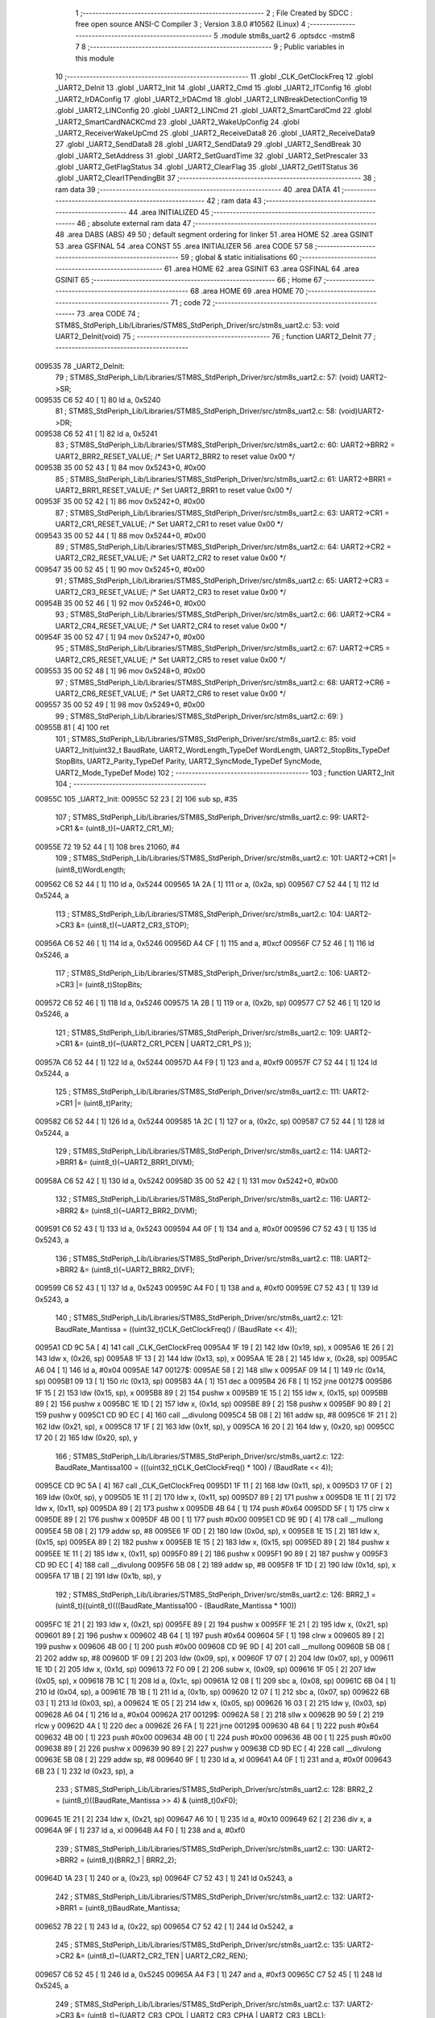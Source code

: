                                       1 ;--------------------------------------------------------
                                      2 ; File Created by SDCC : free open source ANSI-C Compiler
                                      3 ; Version 3.8.0 #10562 (Linux)
                                      4 ;--------------------------------------------------------
                                      5 	.module stm8s_uart2
                                      6 	.optsdcc -mstm8
                                      7 	
                                      8 ;--------------------------------------------------------
                                      9 ; Public variables in this module
                                     10 ;--------------------------------------------------------
                                     11 	.globl _CLK_GetClockFreq
                                     12 	.globl _UART2_DeInit
                                     13 	.globl _UART2_Init
                                     14 	.globl _UART2_Cmd
                                     15 	.globl _UART2_ITConfig
                                     16 	.globl _UART2_IrDAConfig
                                     17 	.globl _UART2_IrDACmd
                                     18 	.globl _UART2_LINBreakDetectionConfig
                                     19 	.globl _UART2_LINConfig
                                     20 	.globl _UART2_LINCmd
                                     21 	.globl _UART2_SmartCardCmd
                                     22 	.globl _UART2_SmartCardNACKCmd
                                     23 	.globl _UART2_WakeUpConfig
                                     24 	.globl _UART2_ReceiverWakeUpCmd
                                     25 	.globl _UART2_ReceiveData8
                                     26 	.globl _UART2_ReceiveData9
                                     27 	.globl _UART2_SendData8
                                     28 	.globl _UART2_SendData9
                                     29 	.globl _UART2_SendBreak
                                     30 	.globl _UART2_SetAddress
                                     31 	.globl _UART2_SetGuardTime
                                     32 	.globl _UART2_SetPrescaler
                                     33 	.globl _UART2_GetFlagStatus
                                     34 	.globl _UART2_ClearFlag
                                     35 	.globl _UART2_GetITStatus
                                     36 	.globl _UART2_ClearITPendingBit
                                     37 ;--------------------------------------------------------
                                     38 ; ram data
                                     39 ;--------------------------------------------------------
                                     40 	.area DATA
                                     41 ;--------------------------------------------------------
                                     42 ; ram data
                                     43 ;--------------------------------------------------------
                                     44 	.area INITIALIZED
                                     45 ;--------------------------------------------------------
                                     46 ; absolute external ram data
                                     47 ;--------------------------------------------------------
                                     48 	.area DABS (ABS)
                                     49 
                                     50 ; default segment ordering for linker
                                     51 	.area HOME
                                     52 	.area GSINIT
                                     53 	.area GSFINAL
                                     54 	.area CONST
                                     55 	.area INITIALIZER
                                     56 	.area CODE
                                     57 
                                     58 ;--------------------------------------------------------
                                     59 ; global & static initialisations
                                     60 ;--------------------------------------------------------
                                     61 	.area HOME
                                     62 	.area GSINIT
                                     63 	.area GSFINAL
                                     64 	.area GSINIT
                                     65 ;--------------------------------------------------------
                                     66 ; Home
                                     67 ;--------------------------------------------------------
                                     68 	.area HOME
                                     69 	.area HOME
                                     70 ;--------------------------------------------------------
                                     71 ; code
                                     72 ;--------------------------------------------------------
                                     73 	.area CODE
                                     74 ;	STM8S_StdPeriph_Lib/Libraries/STM8S_StdPeriph_Driver/src/stm8s_uart2.c: 53: void UART2_DeInit(void)
                                     75 ;	-----------------------------------------
                                     76 ;	 function UART2_DeInit
                                     77 ;	-----------------------------------------
      009535                         78 _UART2_DeInit:
                                     79 ;	STM8S_StdPeriph_Lib/Libraries/STM8S_StdPeriph_Driver/src/stm8s_uart2.c: 57: (void) UART2->SR;
      009535 C6 52 40         [ 1]   80 	ld	a, 0x5240
                                     81 ;	STM8S_StdPeriph_Lib/Libraries/STM8S_StdPeriph_Driver/src/stm8s_uart2.c: 58: (void)UART2->DR;
      009538 C6 52 41         [ 1]   82 	ld	a, 0x5241
                                     83 ;	STM8S_StdPeriph_Lib/Libraries/STM8S_StdPeriph_Driver/src/stm8s_uart2.c: 60: UART2->BRR2 = UART2_BRR2_RESET_VALUE;  /*  Set UART2_BRR2 to reset value 0x00 */
      00953B 35 00 52 43      [ 1]   84 	mov	0x5243+0, #0x00
                                     85 ;	STM8S_StdPeriph_Lib/Libraries/STM8S_StdPeriph_Driver/src/stm8s_uart2.c: 61: UART2->BRR1 = UART2_BRR1_RESET_VALUE;  /*  Set UART2_BRR1 to reset value 0x00 */
      00953F 35 00 52 42      [ 1]   86 	mov	0x5242+0, #0x00
                                     87 ;	STM8S_StdPeriph_Lib/Libraries/STM8S_StdPeriph_Driver/src/stm8s_uart2.c: 63: UART2->CR1 = UART2_CR1_RESET_VALUE; /*  Set UART2_CR1 to reset value 0x00  */
      009543 35 00 52 44      [ 1]   88 	mov	0x5244+0, #0x00
                                     89 ;	STM8S_StdPeriph_Lib/Libraries/STM8S_StdPeriph_Driver/src/stm8s_uart2.c: 64: UART2->CR2 = UART2_CR2_RESET_VALUE; /*  Set UART2_CR2 to reset value 0x00  */
      009547 35 00 52 45      [ 1]   90 	mov	0x5245+0, #0x00
                                     91 ;	STM8S_StdPeriph_Lib/Libraries/STM8S_StdPeriph_Driver/src/stm8s_uart2.c: 65: UART2->CR3 = UART2_CR3_RESET_VALUE; /*  Set UART2_CR3 to reset value 0x00  */
      00954B 35 00 52 46      [ 1]   92 	mov	0x5246+0, #0x00
                                     93 ;	STM8S_StdPeriph_Lib/Libraries/STM8S_StdPeriph_Driver/src/stm8s_uart2.c: 66: UART2->CR4 = UART2_CR4_RESET_VALUE; /*  Set UART2_CR4 to reset value 0x00  */
      00954F 35 00 52 47      [ 1]   94 	mov	0x5247+0, #0x00
                                     95 ;	STM8S_StdPeriph_Lib/Libraries/STM8S_StdPeriph_Driver/src/stm8s_uart2.c: 67: UART2->CR5 = UART2_CR5_RESET_VALUE; /*  Set UART2_CR5 to reset value 0x00  */
      009553 35 00 52 48      [ 1]   96 	mov	0x5248+0, #0x00
                                     97 ;	STM8S_StdPeriph_Lib/Libraries/STM8S_StdPeriph_Driver/src/stm8s_uart2.c: 68: UART2->CR6 = UART2_CR6_RESET_VALUE; /*  Set UART2_CR6 to reset value 0x00  */
      009557 35 00 52 49      [ 1]   98 	mov	0x5249+0, #0x00
                                     99 ;	STM8S_StdPeriph_Lib/Libraries/STM8S_StdPeriph_Driver/src/stm8s_uart2.c: 69: }
      00955B 81               [ 4]  100 	ret
                                    101 ;	STM8S_StdPeriph_Lib/Libraries/STM8S_StdPeriph_Driver/src/stm8s_uart2.c: 85: void UART2_Init(uint32_t BaudRate, UART2_WordLength_TypeDef WordLength, UART2_StopBits_TypeDef StopBits, UART2_Parity_TypeDef Parity, UART2_SyncMode_TypeDef SyncMode, UART2_Mode_TypeDef Mode)
                                    102 ;	-----------------------------------------
                                    103 ;	 function UART2_Init
                                    104 ;	-----------------------------------------
      00955C                        105 _UART2_Init:
      00955C 52 23            [ 2]  106 	sub	sp, #35
                                    107 ;	STM8S_StdPeriph_Lib/Libraries/STM8S_StdPeriph_Driver/src/stm8s_uart2.c: 99: UART2->CR1 &= (uint8_t)(~UART2_CR1_M);
      00955E 72 19 52 44      [ 1]  108 	bres	21060, #4
                                    109 ;	STM8S_StdPeriph_Lib/Libraries/STM8S_StdPeriph_Driver/src/stm8s_uart2.c: 101: UART2->CR1 |= (uint8_t)WordLength; 
      009562 C6 52 44         [ 1]  110 	ld	a, 0x5244
      009565 1A 2A            [ 1]  111 	or	a, (0x2a, sp)
      009567 C7 52 44         [ 1]  112 	ld	0x5244, a
                                    113 ;	STM8S_StdPeriph_Lib/Libraries/STM8S_StdPeriph_Driver/src/stm8s_uart2.c: 104: UART2->CR3 &= (uint8_t)(~UART2_CR3_STOP);
      00956A C6 52 46         [ 1]  114 	ld	a, 0x5246
      00956D A4 CF            [ 1]  115 	and	a, #0xcf
      00956F C7 52 46         [ 1]  116 	ld	0x5246, a
                                    117 ;	STM8S_StdPeriph_Lib/Libraries/STM8S_StdPeriph_Driver/src/stm8s_uart2.c: 106: UART2->CR3 |= (uint8_t)StopBits; 
      009572 C6 52 46         [ 1]  118 	ld	a, 0x5246
      009575 1A 2B            [ 1]  119 	or	a, (0x2b, sp)
      009577 C7 52 46         [ 1]  120 	ld	0x5246, a
                                    121 ;	STM8S_StdPeriph_Lib/Libraries/STM8S_StdPeriph_Driver/src/stm8s_uart2.c: 109: UART2->CR1 &= (uint8_t)(~(UART2_CR1_PCEN | UART2_CR1_PS  ));
      00957A C6 52 44         [ 1]  122 	ld	a, 0x5244
      00957D A4 F9            [ 1]  123 	and	a, #0xf9
      00957F C7 52 44         [ 1]  124 	ld	0x5244, a
                                    125 ;	STM8S_StdPeriph_Lib/Libraries/STM8S_StdPeriph_Driver/src/stm8s_uart2.c: 111: UART2->CR1 |= (uint8_t)Parity;
      009582 C6 52 44         [ 1]  126 	ld	a, 0x5244
      009585 1A 2C            [ 1]  127 	or	a, (0x2c, sp)
      009587 C7 52 44         [ 1]  128 	ld	0x5244, a
                                    129 ;	STM8S_StdPeriph_Lib/Libraries/STM8S_StdPeriph_Driver/src/stm8s_uart2.c: 114: UART2->BRR1 &= (uint8_t)(~UART2_BRR1_DIVM);
      00958A C6 52 42         [ 1]  130 	ld	a, 0x5242
      00958D 35 00 52 42      [ 1]  131 	mov	0x5242+0, #0x00
                                    132 ;	STM8S_StdPeriph_Lib/Libraries/STM8S_StdPeriph_Driver/src/stm8s_uart2.c: 116: UART2->BRR2 &= (uint8_t)(~UART2_BRR2_DIVM);
      009591 C6 52 43         [ 1]  133 	ld	a, 0x5243
      009594 A4 0F            [ 1]  134 	and	a, #0x0f
      009596 C7 52 43         [ 1]  135 	ld	0x5243, a
                                    136 ;	STM8S_StdPeriph_Lib/Libraries/STM8S_StdPeriph_Driver/src/stm8s_uart2.c: 118: UART2->BRR2 &= (uint8_t)(~UART2_BRR2_DIVF);
      009599 C6 52 43         [ 1]  137 	ld	a, 0x5243
      00959C A4 F0            [ 1]  138 	and	a, #0xf0
      00959E C7 52 43         [ 1]  139 	ld	0x5243, a
                                    140 ;	STM8S_StdPeriph_Lib/Libraries/STM8S_StdPeriph_Driver/src/stm8s_uart2.c: 121: BaudRate_Mantissa    = ((uint32_t)CLK_GetClockFreq() / (BaudRate << 4));
      0095A1 CD 9C 5A         [ 4]  141 	call	_CLK_GetClockFreq
      0095A4 1F 19            [ 2]  142 	ldw	(0x19, sp), x
      0095A6 1E 26            [ 2]  143 	ldw	x, (0x26, sp)
      0095A8 1F 13            [ 2]  144 	ldw	(0x13, sp), x
      0095AA 1E 28            [ 2]  145 	ldw	x, (0x28, sp)
      0095AC A6 04            [ 1]  146 	ld	a, #0x04
      0095AE                        147 00127$:
      0095AE 58               [ 2]  148 	sllw	x
      0095AF 09 14            [ 1]  149 	rlc	(0x14, sp)
      0095B1 09 13            [ 1]  150 	rlc	(0x13, sp)
      0095B3 4A               [ 1]  151 	dec	a
      0095B4 26 F8            [ 1]  152 	jrne	00127$
      0095B6 1F 15            [ 2]  153 	ldw	(0x15, sp), x
      0095B8 89               [ 2]  154 	pushw	x
      0095B9 1E 15            [ 2]  155 	ldw	x, (0x15, sp)
      0095BB 89               [ 2]  156 	pushw	x
      0095BC 1E 1D            [ 2]  157 	ldw	x, (0x1d, sp)
      0095BE 89               [ 2]  158 	pushw	x
      0095BF 90 89            [ 2]  159 	pushw	y
      0095C1 CD 9D EC         [ 4]  160 	call	__divulong
      0095C4 5B 08            [ 2]  161 	addw	sp, #8
      0095C6 1F 21            [ 2]  162 	ldw	(0x21, sp), x
      0095C8 17 1F            [ 2]  163 	ldw	(0x1f, sp), y
      0095CA 16 20            [ 2]  164 	ldw	y, (0x20, sp)
      0095CC 17 20            [ 2]  165 	ldw	(0x20, sp), y
                                    166 ;	STM8S_StdPeriph_Lib/Libraries/STM8S_StdPeriph_Driver/src/stm8s_uart2.c: 122: BaudRate_Mantissa100 = (((uint32_t)CLK_GetClockFreq() * 100) / (BaudRate << 4));
      0095CE CD 9C 5A         [ 4]  167 	call	_CLK_GetClockFreq
      0095D1 1F 11            [ 2]  168 	ldw	(0x11, sp), x
      0095D3 17 0F            [ 2]  169 	ldw	(0x0f, sp), y
      0095D5 1E 11            [ 2]  170 	ldw	x, (0x11, sp)
      0095D7 89               [ 2]  171 	pushw	x
      0095D8 1E 11            [ 2]  172 	ldw	x, (0x11, sp)
      0095DA 89               [ 2]  173 	pushw	x
      0095DB 4B 64            [ 1]  174 	push	#0x64
      0095DD 5F               [ 1]  175 	clrw	x
      0095DE 89               [ 2]  176 	pushw	x
      0095DF 4B 00            [ 1]  177 	push	#0x00
      0095E1 CD 9E 9D         [ 4]  178 	call	__mullong
      0095E4 5B 08            [ 2]  179 	addw	sp, #8
      0095E6 1F 0D            [ 2]  180 	ldw	(0x0d, sp), x
      0095E8 1E 15            [ 2]  181 	ldw	x, (0x15, sp)
      0095EA 89               [ 2]  182 	pushw	x
      0095EB 1E 15            [ 2]  183 	ldw	x, (0x15, sp)
      0095ED 89               [ 2]  184 	pushw	x
      0095EE 1E 11            [ 2]  185 	ldw	x, (0x11, sp)
      0095F0 89               [ 2]  186 	pushw	x
      0095F1 90 89            [ 2]  187 	pushw	y
      0095F3 CD 9D EC         [ 4]  188 	call	__divulong
      0095F6 5B 08            [ 2]  189 	addw	sp, #8
      0095F8 1F 1D            [ 2]  190 	ldw	(0x1d, sp), x
      0095FA 17 1B            [ 2]  191 	ldw	(0x1b, sp), y
                                    192 ;	STM8S_StdPeriph_Lib/Libraries/STM8S_StdPeriph_Driver/src/stm8s_uart2.c: 126: BRR2_1 = (uint8_t)((uint8_t)(((BaudRate_Mantissa100 - (BaudRate_Mantissa * 100))
      0095FC 1E 21            [ 2]  193 	ldw	x, (0x21, sp)
      0095FE 89               [ 2]  194 	pushw	x
      0095FF 1E 21            [ 2]  195 	ldw	x, (0x21, sp)
      009601 89               [ 2]  196 	pushw	x
      009602 4B 64            [ 1]  197 	push	#0x64
      009604 5F               [ 1]  198 	clrw	x
      009605 89               [ 2]  199 	pushw	x
      009606 4B 00            [ 1]  200 	push	#0x00
      009608 CD 9E 9D         [ 4]  201 	call	__mullong
      00960B 5B 08            [ 2]  202 	addw	sp, #8
      00960D 1F 09            [ 2]  203 	ldw	(0x09, sp), x
      00960F 17 07            [ 2]  204 	ldw	(0x07, sp), y
      009611 1E 1D            [ 2]  205 	ldw	x, (0x1d, sp)
      009613 72 F0 09         [ 2]  206 	subw	x, (0x09, sp)
      009616 1F 05            [ 2]  207 	ldw	(0x05, sp), x
      009618 7B 1C            [ 1]  208 	ld	a, (0x1c, sp)
      00961A 12 08            [ 1]  209 	sbc	a, (0x08, sp)
      00961C 6B 04            [ 1]  210 	ld	(0x04, sp), a
      00961E 7B 1B            [ 1]  211 	ld	a, (0x1b, sp)
      009620 12 07            [ 1]  212 	sbc	a, (0x07, sp)
      009622 6B 03            [ 1]  213 	ld	(0x03, sp), a
      009624 1E 05            [ 2]  214 	ldw	x, (0x05, sp)
      009626 16 03            [ 2]  215 	ldw	y, (0x03, sp)
      009628 A6 04            [ 1]  216 	ld	a, #0x04
      00962A                        217 00129$:
      00962A 58               [ 2]  218 	sllw	x
      00962B 90 59            [ 2]  219 	rlcw	y
      00962D 4A               [ 1]  220 	dec	a
      00962E 26 FA            [ 1]  221 	jrne	00129$
      009630 4B 64            [ 1]  222 	push	#0x64
      009632 4B 00            [ 1]  223 	push	#0x00
      009634 4B 00            [ 1]  224 	push	#0x00
      009636 4B 00            [ 1]  225 	push	#0x00
      009638 89               [ 2]  226 	pushw	x
      009639 90 89            [ 2]  227 	pushw	y
      00963B CD 9D EC         [ 4]  228 	call	__divulong
      00963E 5B 08            [ 2]  229 	addw	sp, #8
      009640 9F               [ 1]  230 	ld	a, xl
      009641 A4 0F            [ 1]  231 	and	a, #0x0f
      009643 6B 23            [ 1]  232 	ld	(0x23, sp), a
                                    233 ;	STM8S_StdPeriph_Lib/Libraries/STM8S_StdPeriph_Driver/src/stm8s_uart2.c: 128: BRR2_2 = (uint8_t)((BaudRate_Mantissa >> 4) & (uint8_t)0xF0);
      009645 1E 21            [ 2]  234 	ldw	x, (0x21, sp)
      009647 A6 10            [ 1]  235 	ld	a, #0x10
      009649 62               [ 2]  236 	div	x, a
      00964A 9F               [ 1]  237 	ld	a, xl
      00964B A4 F0            [ 1]  238 	and	a, #0xf0
                                    239 ;	STM8S_StdPeriph_Lib/Libraries/STM8S_StdPeriph_Driver/src/stm8s_uart2.c: 130: UART2->BRR2 = (uint8_t)(BRR2_1 | BRR2_2);
      00964D 1A 23            [ 1]  240 	or	a, (0x23, sp)
      00964F C7 52 43         [ 1]  241 	ld	0x5243, a
                                    242 ;	STM8S_StdPeriph_Lib/Libraries/STM8S_StdPeriph_Driver/src/stm8s_uart2.c: 132: UART2->BRR1 = (uint8_t)BaudRate_Mantissa;           
      009652 7B 22            [ 1]  243 	ld	a, (0x22, sp)
      009654 C7 52 42         [ 1]  244 	ld	0x5242, a
                                    245 ;	STM8S_StdPeriph_Lib/Libraries/STM8S_StdPeriph_Driver/src/stm8s_uart2.c: 135: UART2->CR2 &= (uint8_t)~(UART2_CR2_TEN | UART2_CR2_REN);
      009657 C6 52 45         [ 1]  246 	ld	a, 0x5245
      00965A A4 F3            [ 1]  247 	and	a, #0xf3
      00965C C7 52 45         [ 1]  248 	ld	0x5245, a
                                    249 ;	STM8S_StdPeriph_Lib/Libraries/STM8S_StdPeriph_Driver/src/stm8s_uart2.c: 137: UART2->CR3 &= (uint8_t)~(UART2_CR3_CPOL | UART2_CR3_CPHA | UART2_CR3_LBCL);
      00965F C6 52 46         [ 1]  250 	ld	a, 0x5246
      009662 A4 F8            [ 1]  251 	and	a, #0xf8
      009664 C7 52 46         [ 1]  252 	ld	0x5246, a
                                    253 ;	STM8S_StdPeriph_Lib/Libraries/STM8S_StdPeriph_Driver/src/stm8s_uart2.c: 139: UART2->CR3 |= (uint8_t)((uint8_t)SyncMode & (uint8_t)(UART2_CR3_CPOL | \
      009667 C6 52 46         [ 1]  254 	ld	a, 0x5246
      00966A 6B 02            [ 1]  255 	ld	(0x02, sp), a
      00966C 7B 2D            [ 1]  256 	ld	a, (0x2d, sp)
      00966E A4 07            [ 1]  257 	and	a, #0x07
      009670 1A 02            [ 1]  258 	or	a, (0x02, sp)
      009672 C7 52 46         [ 1]  259 	ld	0x5246, a
                                    260 ;	STM8S_StdPeriph_Lib/Libraries/STM8S_StdPeriph_Driver/src/stm8s_uart2.c: 135: UART2->CR2 &= (uint8_t)~(UART2_CR2_TEN | UART2_CR2_REN);
      009675 C6 52 45         [ 1]  261 	ld	a, 0x5245
                                    262 ;	STM8S_StdPeriph_Lib/Libraries/STM8S_StdPeriph_Driver/src/stm8s_uart2.c: 142: if ((uint8_t)(Mode & UART2_MODE_TX_ENABLE))
      009678 88               [ 1]  263 	push	a
      009679 7B 2F            [ 1]  264 	ld	a, (0x2f, sp)
      00967B A5 04            [ 1]  265 	bcp	a, #0x04
      00967D 84               [ 1]  266 	pop	a
      00967E 27 07            [ 1]  267 	jreq	00102$
                                    268 ;	STM8S_StdPeriph_Lib/Libraries/STM8S_StdPeriph_Driver/src/stm8s_uart2.c: 145: UART2->CR2 |= (uint8_t)UART2_CR2_TEN;
      009680 AA 08            [ 1]  269 	or	a, #0x08
      009682 C7 52 45         [ 1]  270 	ld	0x5245, a
      009685 20 05            [ 2]  271 	jra	00103$
      009687                        272 00102$:
                                    273 ;	STM8S_StdPeriph_Lib/Libraries/STM8S_StdPeriph_Driver/src/stm8s_uart2.c: 150: UART2->CR2 &= (uint8_t)(~UART2_CR2_TEN);
      009687 A4 F7            [ 1]  274 	and	a, #0xf7
      009689 C7 52 45         [ 1]  275 	ld	0x5245, a
      00968C                        276 00103$:
                                    277 ;	STM8S_StdPeriph_Lib/Libraries/STM8S_StdPeriph_Driver/src/stm8s_uart2.c: 135: UART2->CR2 &= (uint8_t)~(UART2_CR2_TEN | UART2_CR2_REN);
      00968C C6 52 45         [ 1]  278 	ld	a, 0x5245
                                    279 ;	STM8S_StdPeriph_Lib/Libraries/STM8S_StdPeriph_Driver/src/stm8s_uart2.c: 152: if ((uint8_t)(Mode & UART2_MODE_RX_ENABLE))
      00968F 88               [ 1]  280 	push	a
      009690 7B 2F            [ 1]  281 	ld	a, (0x2f, sp)
      009692 A5 08            [ 1]  282 	bcp	a, #0x08
      009694 84               [ 1]  283 	pop	a
      009695 27 07            [ 1]  284 	jreq	00105$
                                    285 ;	STM8S_StdPeriph_Lib/Libraries/STM8S_StdPeriph_Driver/src/stm8s_uart2.c: 155: UART2->CR2 |= (uint8_t)UART2_CR2_REN;
      009697 AA 04            [ 1]  286 	or	a, #0x04
      009699 C7 52 45         [ 1]  287 	ld	0x5245, a
      00969C 20 05            [ 2]  288 	jra	00106$
      00969E                        289 00105$:
                                    290 ;	STM8S_StdPeriph_Lib/Libraries/STM8S_StdPeriph_Driver/src/stm8s_uart2.c: 160: UART2->CR2 &= (uint8_t)(~UART2_CR2_REN);
      00969E A4 FB            [ 1]  291 	and	a, #0xfb
      0096A0 C7 52 45         [ 1]  292 	ld	0x5245, a
      0096A3                        293 00106$:
                                    294 ;	STM8S_StdPeriph_Lib/Libraries/STM8S_StdPeriph_Driver/src/stm8s_uart2.c: 104: UART2->CR3 &= (uint8_t)(~UART2_CR3_STOP);
      0096A3 C6 52 46         [ 1]  295 	ld	a, 0x5246
                                    296 ;	STM8S_StdPeriph_Lib/Libraries/STM8S_StdPeriph_Driver/src/stm8s_uart2.c: 164: if ((uint8_t)(SyncMode & UART2_SYNCMODE_CLOCK_DISABLE))
      0096A6 0D 2D            [ 1]  297 	tnz	(0x2d, sp)
      0096A8 2A 07            [ 1]  298 	jrpl	00108$
                                    299 ;	STM8S_StdPeriph_Lib/Libraries/STM8S_StdPeriph_Driver/src/stm8s_uart2.c: 167: UART2->CR3 &= (uint8_t)(~UART2_CR3_CKEN); 
      0096AA A4 F7            [ 1]  300 	and	a, #0xf7
      0096AC C7 52 46         [ 1]  301 	ld	0x5246, a
      0096AF 20 0D            [ 2]  302 	jra	00110$
      0096B1                        303 00108$:
                                    304 ;	STM8S_StdPeriph_Lib/Libraries/STM8S_StdPeriph_Driver/src/stm8s_uart2.c: 171: UART2->CR3 |= (uint8_t)((uint8_t)SyncMode & UART2_CR3_CKEN);
      0096B1 88               [ 1]  305 	push	a
      0096B2 7B 2E            [ 1]  306 	ld	a, (0x2e, sp)
      0096B4 A4 08            [ 1]  307 	and	a, #0x08
      0096B6 6B 02            [ 1]  308 	ld	(0x02, sp), a
      0096B8 84               [ 1]  309 	pop	a
      0096B9 1A 01            [ 1]  310 	or	a, (0x01, sp)
      0096BB C7 52 46         [ 1]  311 	ld	0x5246, a
      0096BE                        312 00110$:
                                    313 ;	STM8S_StdPeriph_Lib/Libraries/STM8S_StdPeriph_Driver/src/stm8s_uart2.c: 173: }
      0096BE 5B 23            [ 2]  314 	addw	sp, #35
      0096C0 81               [ 4]  315 	ret
                                    316 ;	STM8S_StdPeriph_Lib/Libraries/STM8S_StdPeriph_Driver/src/stm8s_uart2.c: 181: void UART2_Cmd(FunctionalState NewState)
                                    317 ;	-----------------------------------------
                                    318 ;	 function UART2_Cmd
                                    319 ;	-----------------------------------------
      0096C1                        320 _UART2_Cmd:
                                    321 ;	STM8S_StdPeriph_Lib/Libraries/STM8S_StdPeriph_Driver/src/stm8s_uart2.c: 186: UART2->CR1 &= (uint8_t)(~UART2_CR1_UARTD);
      0096C1 C6 52 44         [ 1]  322 	ld	a, 0x5244
                                    323 ;	STM8S_StdPeriph_Lib/Libraries/STM8S_StdPeriph_Driver/src/stm8s_uart2.c: 183: if (NewState != DISABLE)
      0096C4 0D 03            [ 1]  324 	tnz	(0x03, sp)
      0096C6 27 06            [ 1]  325 	jreq	00102$
                                    326 ;	STM8S_StdPeriph_Lib/Libraries/STM8S_StdPeriph_Driver/src/stm8s_uart2.c: 186: UART2->CR1 &= (uint8_t)(~UART2_CR1_UARTD);
      0096C8 A4 DF            [ 1]  327 	and	a, #0xdf
      0096CA C7 52 44         [ 1]  328 	ld	0x5244, a
      0096CD 81               [ 4]  329 	ret
      0096CE                        330 00102$:
                                    331 ;	STM8S_StdPeriph_Lib/Libraries/STM8S_StdPeriph_Driver/src/stm8s_uart2.c: 191: UART2->CR1 |= UART2_CR1_UARTD; 
      0096CE AA 20            [ 1]  332 	or	a, #0x20
      0096D0 C7 52 44         [ 1]  333 	ld	0x5244, a
                                    334 ;	STM8S_StdPeriph_Lib/Libraries/STM8S_StdPeriph_Driver/src/stm8s_uart2.c: 193: }
      0096D3 81               [ 4]  335 	ret
                                    336 ;	STM8S_StdPeriph_Lib/Libraries/STM8S_StdPeriph_Driver/src/stm8s_uart2.c: 210: void UART2_ITConfig(UART2_IT_TypeDef UART2_IT, FunctionalState NewState)
                                    337 ;	-----------------------------------------
                                    338 ;	 function UART2_ITConfig
                                    339 ;	-----------------------------------------
      0096D4                        340 _UART2_ITConfig:
      0096D4 52 04            [ 2]  341 	sub	sp, #4
                                    342 ;	STM8S_StdPeriph_Lib/Libraries/STM8S_StdPeriph_Driver/src/stm8s_uart2.c: 219: uartreg = (uint8_t)((uint16_t)UART2_IT >> 0x08);
      0096D6 7B 07            [ 1]  343 	ld	a, (0x07, sp)
      0096D8 97               [ 1]  344 	ld	xl, a
                                    345 ;	STM8S_StdPeriph_Lib/Libraries/STM8S_StdPeriph_Driver/src/stm8s_uart2.c: 222: itpos = (uint8_t)((uint8_t)1 << (uint8_t)((uint8_t)UART2_IT & (uint8_t)0x0F));
      0096D9 7B 08            [ 1]  346 	ld	a, (0x08, sp)
      0096DB A4 0F            [ 1]  347 	and	a, #0x0f
      0096DD 88               [ 1]  348 	push	a
      0096DE A6 01            [ 1]  349 	ld	a, #0x01
      0096E0 6B 05            [ 1]  350 	ld	(0x05, sp), a
      0096E2 84               [ 1]  351 	pop	a
      0096E3 4D               [ 1]  352 	tnz	a
      0096E4 27 05            [ 1]  353 	jreq	00160$
      0096E6                        354 00159$:
      0096E6 08 04            [ 1]  355 	sll	(0x04, sp)
      0096E8 4A               [ 1]  356 	dec	a
      0096E9 26 FB            [ 1]  357 	jrne	00159$
      0096EB                        358 00160$:
                                    359 ;	STM8S_StdPeriph_Lib/Libraries/STM8S_StdPeriph_Driver/src/stm8s_uart2.c: 227: if (uartreg == 0x01)
      0096EB 9F               [ 1]  360 	ld	a, xl
      0096EC 4A               [ 1]  361 	dec	a
      0096ED 26 05            [ 1]  362 	jrne	00162$
      0096EF A6 01            [ 1]  363 	ld	a, #0x01
      0096F1 6B 03            [ 1]  364 	ld	(0x03, sp), a
      0096F3 C1                     365 	.byte 0xc1
      0096F4                        366 00162$:
      0096F4 0F 03            [ 1]  367 	clr	(0x03, sp)
      0096F6                        368 00163$:
                                    369 ;	STM8S_StdPeriph_Lib/Libraries/STM8S_StdPeriph_Driver/src/stm8s_uart2.c: 231: else if (uartreg == 0x02)
      0096F6 9F               [ 1]  370 	ld	a, xl
      0096F7 A0 02            [ 1]  371 	sub	a, #0x02
      0096F9 26 04            [ 1]  372 	jrne	00165$
      0096FB 4C               [ 1]  373 	inc	a
      0096FC 6B 02            [ 1]  374 	ld	(0x02, sp), a
      0096FE C1                     375 	.byte 0xc1
      0096FF                        376 00165$:
      0096FF 0F 02            [ 1]  377 	clr	(0x02, sp)
      009701                        378 00166$:
                                    379 ;	STM8S_StdPeriph_Lib/Libraries/STM8S_StdPeriph_Driver/src/stm8s_uart2.c: 235: else if (uartreg == 0x03)
      009701 9F               [ 1]  380 	ld	a, xl
      009702 A0 03            [ 1]  381 	sub	a, #0x03
      009704 26 02            [ 1]  382 	jrne	00168$
      009706 4C               [ 1]  383 	inc	a
      009707 21                     384 	.byte 0x21
      009708                        385 00168$:
      009708 4F               [ 1]  386 	clr	a
      009709                        387 00169$:
                                    388 ;	STM8S_StdPeriph_Lib/Libraries/STM8S_StdPeriph_Driver/src/stm8s_uart2.c: 224: if (NewState != DISABLE)
      009709 0D 09            [ 1]  389 	tnz	(0x09, sp)
      00970B 27 33            [ 1]  390 	jreq	00120$
                                    391 ;	STM8S_StdPeriph_Lib/Libraries/STM8S_StdPeriph_Driver/src/stm8s_uart2.c: 227: if (uartreg == 0x01)
      00970D 0D 03            [ 1]  392 	tnz	(0x03, sp)
      00970F 27 0A            [ 1]  393 	jreq	00108$
                                    394 ;	STM8S_StdPeriph_Lib/Libraries/STM8S_StdPeriph_Driver/src/stm8s_uart2.c: 229: UART2->CR1 |= itpos;
      009711 C6 52 44         [ 1]  395 	ld	a, 0x5244
      009714 1A 04            [ 1]  396 	or	a, (0x04, sp)
      009716 C7 52 44         [ 1]  397 	ld	0x5244, a
      009719 20 5D            [ 2]  398 	jra	00122$
      00971B                        399 00108$:
                                    400 ;	STM8S_StdPeriph_Lib/Libraries/STM8S_StdPeriph_Driver/src/stm8s_uart2.c: 231: else if (uartreg == 0x02)
      00971B 0D 02            [ 1]  401 	tnz	(0x02, sp)
      00971D 27 0A            [ 1]  402 	jreq	00105$
                                    403 ;	STM8S_StdPeriph_Lib/Libraries/STM8S_StdPeriph_Driver/src/stm8s_uart2.c: 233: UART2->CR2 |= itpos;
      00971F C6 52 45         [ 1]  404 	ld	a, 0x5245
      009722 1A 04            [ 1]  405 	or	a, (0x04, sp)
      009724 C7 52 45         [ 1]  406 	ld	0x5245, a
      009727 20 4F            [ 2]  407 	jra	00122$
      009729                        408 00105$:
                                    409 ;	STM8S_StdPeriph_Lib/Libraries/STM8S_StdPeriph_Driver/src/stm8s_uart2.c: 235: else if (uartreg == 0x03)
      009729 4D               [ 1]  410 	tnz	a
      00972A 27 0A            [ 1]  411 	jreq	00102$
                                    412 ;	STM8S_StdPeriph_Lib/Libraries/STM8S_StdPeriph_Driver/src/stm8s_uart2.c: 237: UART2->CR4 |= itpos;
      00972C C6 52 47         [ 1]  413 	ld	a, 0x5247
      00972F 1A 04            [ 1]  414 	or	a, (0x04, sp)
      009731 C7 52 47         [ 1]  415 	ld	0x5247, a
      009734 20 42            [ 2]  416 	jra	00122$
      009736                        417 00102$:
                                    418 ;	STM8S_StdPeriph_Lib/Libraries/STM8S_StdPeriph_Driver/src/stm8s_uart2.c: 241: UART2->CR6 |= itpos;
      009736 C6 52 49         [ 1]  419 	ld	a, 0x5249
      009739 1A 04            [ 1]  420 	or	a, (0x04, sp)
      00973B C7 52 49         [ 1]  421 	ld	0x5249, a
      00973E 20 38            [ 2]  422 	jra	00122$
      009740                        423 00120$:
                                    424 ;	STM8S_StdPeriph_Lib/Libraries/STM8S_StdPeriph_Driver/src/stm8s_uart2.c: 249: UART2->CR1 &= (uint8_t)(~itpos);
      009740 88               [ 1]  425 	push	a
      009741 7B 05            [ 1]  426 	ld	a, (0x05, sp)
      009743 43               [ 1]  427 	cpl	a
      009744 6B 02            [ 1]  428 	ld	(0x02, sp), a
      009746 84               [ 1]  429 	pop	a
                                    430 ;	STM8S_StdPeriph_Lib/Libraries/STM8S_StdPeriph_Driver/src/stm8s_uart2.c: 247: if (uartreg == 0x01)
      009747 0D 03            [ 1]  431 	tnz	(0x03, sp)
      009749 27 0A            [ 1]  432 	jreq	00117$
                                    433 ;	STM8S_StdPeriph_Lib/Libraries/STM8S_StdPeriph_Driver/src/stm8s_uart2.c: 249: UART2->CR1 &= (uint8_t)(~itpos);
      00974B C6 52 44         [ 1]  434 	ld	a, 0x5244
      00974E 14 01            [ 1]  435 	and	a, (0x01, sp)
      009750 C7 52 44         [ 1]  436 	ld	0x5244, a
      009753 20 23            [ 2]  437 	jra	00122$
      009755                        438 00117$:
                                    439 ;	STM8S_StdPeriph_Lib/Libraries/STM8S_StdPeriph_Driver/src/stm8s_uart2.c: 251: else if (uartreg == 0x02)
      009755 0D 02            [ 1]  440 	tnz	(0x02, sp)
      009757 27 0A            [ 1]  441 	jreq	00114$
                                    442 ;	STM8S_StdPeriph_Lib/Libraries/STM8S_StdPeriph_Driver/src/stm8s_uart2.c: 253: UART2->CR2 &= (uint8_t)(~itpos);
      009759 C6 52 45         [ 1]  443 	ld	a, 0x5245
      00975C 14 01            [ 1]  444 	and	a, (0x01, sp)
      00975E C7 52 45         [ 1]  445 	ld	0x5245, a
      009761 20 15            [ 2]  446 	jra	00122$
      009763                        447 00114$:
                                    448 ;	STM8S_StdPeriph_Lib/Libraries/STM8S_StdPeriph_Driver/src/stm8s_uart2.c: 255: else if (uartreg == 0x03)
      009763 4D               [ 1]  449 	tnz	a
      009764 27 0A            [ 1]  450 	jreq	00111$
                                    451 ;	STM8S_StdPeriph_Lib/Libraries/STM8S_StdPeriph_Driver/src/stm8s_uart2.c: 257: UART2->CR4 &= (uint8_t)(~itpos);
      009766 C6 52 47         [ 1]  452 	ld	a, 0x5247
      009769 14 01            [ 1]  453 	and	a, (0x01, sp)
      00976B C7 52 47         [ 1]  454 	ld	0x5247, a
      00976E 20 08            [ 2]  455 	jra	00122$
      009770                        456 00111$:
                                    457 ;	STM8S_StdPeriph_Lib/Libraries/STM8S_StdPeriph_Driver/src/stm8s_uart2.c: 261: UART2->CR6 &= (uint8_t)(~itpos);
      009770 C6 52 49         [ 1]  458 	ld	a, 0x5249
      009773 14 01            [ 1]  459 	and	a, (0x01, sp)
      009775 C7 52 49         [ 1]  460 	ld	0x5249, a
      009778                        461 00122$:
                                    462 ;	STM8S_StdPeriph_Lib/Libraries/STM8S_StdPeriph_Driver/src/stm8s_uart2.c: 264: }
      009778 5B 04            [ 2]  463 	addw	sp, #4
      00977A 81               [ 4]  464 	ret
                                    465 ;	STM8S_StdPeriph_Lib/Libraries/STM8S_StdPeriph_Driver/src/stm8s_uart2.c: 272: void UART2_IrDAConfig(UART2_IrDAMode_TypeDef UART2_IrDAMode)
                                    466 ;	-----------------------------------------
                                    467 ;	 function UART2_IrDAConfig
                                    468 ;	-----------------------------------------
      00977B                        469 _UART2_IrDAConfig:
                                    470 ;	STM8S_StdPeriph_Lib/Libraries/STM8S_StdPeriph_Driver/src/stm8s_uart2.c: 278: UART2->CR5 |= UART2_CR5_IRLP;
      00977B C6 52 48         [ 1]  471 	ld	a, 0x5248
                                    472 ;	STM8S_StdPeriph_Lib/Libraries/STM8S_StdPeriph_Driver/src/stm8s_uart2.c: 276: if (UART2_IrDAMode != UART2_IRDAMODE_NORMAL)
      00977E 0D 03            [ 1]  473 	tnz	(0x03, sp)
      009780 27 06            [ 1]  474 	jreq	00102$
                                    475 ;	STM8S_StdPeriph_Lib/Libraries/STM8S_StdPeriph_Driver/src/stm8s_uart2.c: 278: UART2->CR5 |= UART2_CR5_IRLP;
      009782 AA 04            [ 1]  476 	or	a, #0x04
      009784 C7 52 48         [ 1]  477 	ld	0x5248, a
      009787 81               [ 4]  478 	ret
      009788                        479 00102$:
                                    480 ;	STM8S_StdPeriph_Lib/Libraries/STM8S_StdPeriph_Driver/src/stm8s_uart2.c: 282: UART2->CR5 &= ((uint8_t)~UART2_CR5_IRLP);
      009788 A4 FB            [ 1]  481 	and	a, #0xfb
      00978A C7 52 48         [ 1]  482 	ld	0x5248, a
                                    483 ;	STM8S_StdPeriph_Lib/Libraries/STM8S_StdPeriph_Driver/src/stm8s_uart2.c: 284: }
      00978D 81               [ 4]  484 	ret
                                    485 ;	STM8S_StdPeriph_Lib/Libraries/STM8S_StdPeriph_Driver/src/stm8s_uart2.c: 292: void UART2_IrDACmd(FunctionalState NewState)
                                    486 ;	-----------------------------------------
                                    487 ;	 function UART2_IrDACmd
                                    488 ;	-----------------------------------------
      00978E                        489 _UART2_IrDACmd:
                                    490 ;	STM8S_StdPeriph_Lib/Libraries/STM8S_StdPeriph_Driver/src/stm8s_uart2.c: 300: UART2->CR5 |= UART2_CR5_IREN;
      00978E C6 52 48         [ 1]  491 	ld	a, 0x5248
                                    492 ;	STM8S_StdPeriph_Lib/Libraries/STM8S_StdPeriph_Driver/src/stm8s_uart2.c: 297: if (NewState != DISABLE)
      009791 0D 03            [ 1]  493 	tnz	(0x03, sp)
      009793 27 06            [ 1]  494 	jreq	00102$
                                    495 ;	STM8S_StdPeriph_Lib/Libraries/STM8S_StdPeriph_Driver/src/stm8s_uart2.c: 300: UART2->CR5 |= UART2_CR5_IREN;
      009795 AA 02            [ 1]  496 	or	a, #0x02
      009797 C7 52 48         [ 1]  497 	ld	0x5248, a
      00979A 81               [ 4]  498 	ret
      00979B                        499 00102$:
                                    500 ;	STM8S_StdPeriph_Lib/Libraries/STM8S_StdPeriph_Driver/src/stm8s_uart2.c: 305: UART2->CR5 &= ((uint8_t)~UART2_CR5_IREN);
      00979B A4 FD            [ 1]  501 	and	a, #0xfd
      00979D C7 52 48         [ 1]  502 	ld	0x5248, a
                                    503 ;	STM8S_StdPeriph_Lib/Libraries/STM8S_StdPeriph_Driver/src/stm8s_uart2.c: 307: }
      0097A0 81               [ 4]  504 	ret
                                    505 ;	STM8S_StdPeriph_Lib/Libraries/STM8S_StdPeriph_Driver/src/stm8s_uart2.c: 316: void UART2_LINBreakDetectionConfig(UART2_LINBreakDetectionLength_TypeDef UART2_LINBreakDetectionLength)
                                    506 ;	-----------------------------------------
                                    507 ;	 function UART2_LINBreakDetectionConfig
                                    508 ;	-----------------------------------------
      0097A1                        509 _UART2_LINBreakDetectionConfig:
                                    510 ;	STM8S_StdPeriph_Lib/Libraries/STM8S_StdPeriph_Driver/src/stm8s_uart2.c: 323: UART2->CR4 |= UART2_CR4_LBDL;
      0097A1 C6 52 47         [ 1]  511 	ld	a, 0x5247
                                    512 ;	STM8S_StdPeriph_Lib/Libraries/STM8S_StdPeriph_Driver/src/stm8s_uart2.c: 321: if (UART2_LINBreakDetectionLength != UART2_LINBREAKDETECTIONLENGTH_10BITS)
      0097A4 0D 03            [ 1]  513 	tnz	(0x03, sp)
      0097A6 27 06            [ 1]  514 	jreq	00102$
                                    515 ;	STM8S_StdPeriph_Lib/Libraries/STM8S_StdPeriph_Driver/src/stm8s_uart2.c: 323: UART2->CR4 |= UART2_CR4_LBDL;
      0097A8 AA 20            [ 1]  516 	or	a, #0x20
      0097AA C7 52 47         [ 1]  517 	ld	0x5247, a
      0097AD 81               [ 4]  518 	ret
      0097AE                        519 00102$:
                                    520 ;	STM8S_StdPeriph_Lib/Libraries/STM8S_StdPeriph_Driver/src/stm8s_uart2.c: 327: UART2->CR4 &= ((uint8_t)~UART2_CR4_LBDL);
      0097AE A4 DF            [ 1]  521 	and	a, #0xdf
      0097B0 C7 52 47         [ 1]  522 	ld	0x5247, a
                                    523 ;	STM8S_StdPeriph_Lib/Libraries/STM8S_StdPeriph_Driver/src/stm8s_uart2.c: 329: }
      0097B3 81               [ 4]  524 	ret
                                    525 ;	STM8S_StdPeriph_Lib/Libraries/STM8S_StdPeriph_Driver/src/stm8s_uart2.c: 341: void UART2_LINConfig(UART2_LinMode_TypeDef UART2_Mode, 
                                    526 ;	-----------------------------------------
                                    527 ;	 function UART2_LINConfig
                                    528 ;	-----------------------------------------
      0097B4                        529 _UART2_LINConfig:
                                    530 ;	STM8S_StdPeriph_Lib/Libraries/STM8S_StdPeriph_Driver/src/stm8s_uart2.c: 352: UART2->CR6 |=  UART2_CR6_LSLV;
      0097B4 C6 52 49         [ 1]  531 	ld	a, 0x5249
                                    532 ;	STM8S_StdPeriph_Lib/Libraries/STM8S_StdPeriph_Driver/src/stm8s_uart2.c: 350: if (UART2_Mode != UART2_LIN_MODE_MASTER)
      0097B7 0D 03            [ 1]  533 	tnz	(0x03, sp)
      0097B9 27 07            [ 1]  534 	jreq	00102$
                                    535 ;	STM8S_StdPeriph_Lib/Libraries/STM8S_StdPeriph_Driver/src/stm8s_uart2.c: 352: UART2->CR6 |=  UART2_CR6_LSLV;
      0097BB AA 20            [ 1]  536 	or	a, #0x20
      0097BD C7 52 49         [ 1]  537 	ld	0x5249, a
      0097C0 20 05            [ 2]  538 	jra	00103$
      0097C2                        539 00102$:
                                    540 ;	STM8S_StdPeriph_Lib/Libraries/STM8S_StdPeriph_Driver/src/stm8s_uart2.c: 356: UART2->CR6 &= ((uint8_t)~UART2_CR6_LSLV);
      0097C2 A4 DF            [ 1]  541 	and	a, #0xdf
      0097C4 C7 52 49         [ 1]  542 	ld	0x5249, a
      0097C7                        543 00103$:
                                    544 ;	STM8S_StdPeriph_Lib/Libraries/STM8S_StdPeriph_Driver/src/stm8s_uart2.c: 352: UART2->CR6 |=  UART2_CR6_LSLV;
      0097C7 C6 52 49         [ 1]  545 	ld	a, 0x5249
                                    546 ;	STM8S_StdPeriph_Lib/Libraries/STM8S_StdPeriph_Driver/src/stm8s_uart2.c: 359: if (UART2_Autosync != UART2_LIN_AUTOSYNC_DISABLE)
      0097CA 0D 04            [ 1]  547 	tnz	(0x04, sp)
      0097CC 27 07            [ 1]  548 	jreq	00105$
                                    549 ;	STM8S_StdPeriph_Lib/Libraries/STM8S_StdPeriph_Driver/src/stm8s_uart2.c: 361: UART2->CR6 |=  UART2_CR6_LASE ;
      0097CE AA 10            [ 1]  550 	or	a, #0x10
      0097D0 C7 52 49         [ 1]  551 	ld	0x5249, a
      0097D3 20 05            [ 2]  552 	jra	00106$
      0097D5                        553 00105$:
                                    554 ;	STM8S_StdPeriph_Lib/Libraries/STM8S_StdPeriph_Driver/src/stm8s_uart2.c: 365: UART2->CR6 &= ((uint8_t)~ UART2_CR6_LASE );
      0097D5 A4 EF            [ 1]  555 	and	a, #0xef
      0097D7 C7 52 49         [ 1]  556 	ld	0x5249, a
      0097DA                        557 00106$:
                                    558 ;	STM8S_StdPeriph_Lib/Libraries/STM8S_StdPeriph_Driver/src/stm8s_uart2.c: 352: UART2->CR6 |=  UART2_CR6_LSLV;
      0097DA C6 52 49         [ 1]  559 	ld	a, 0x5249
                                    560 ;	STM8S_StdPeriph_Lib/Libraries/STM8S_StdPeriph_Driver/src/stm8s_uart2.c: 368: if (UART2_DivUp != UART2_LIN_DIVUP_LBRR1)
      0097DD 0D 05            [ 1]  561 	tnz	(0x05, sp)
      0097DF 27 06            [ 1]  562 	jreq	00108$
                                    563 ;	STM8S_StdPeriph_Lib/Libraries/STM8S_StdPeriph_Driver/src/stm8s_uart2.c: 370: UART2->CR6 |=  UART2_CR6_LDUM;
      0097E1 AA 80            [ 1]  564 	or	a, #0x80
      0097E3 C7 52 49         [ 1]  565 	ld	0x5249, a
      0097E6 81               [ 4]  566 	ret
      0097E7                        567 00108$:
                                    568 ;	STM8S_StdPeriph_Lib/Libraries/STM8S_StdPeriph_Driver/src/stm8s_uart2.c: 374: UART2->CR6 &= ((uint8_t)~ UART2_CR6_LDUM);
      0097E7 A4 7F            [ 1]  569 	and	a, #0x7f
      0097E9 C7 52 49         [ 1]  570 	ld	0x5249, a
                                    571 ;	STM8S_StdPeriph_Lib/Libraries/STM8S_StdPeriph_Driver/src/stm8s_uart2.c: 376: }
      0097EC 81               [ 4]  572 	ret
                                    573 ;	STM8S_StdPeriph_Lib/Libraries/STM8S_StdPeriph_Driver/src/stm8s_uart2.c: 384: void UART2_LINCmd(FunctionalState NewState)
                                    574 ;	-----------------------------------------
                                    575 ;	 function UART2_LINCmd
                                    576 ;	-----------------------------------------
      0097ED                        577 _UART2_LINCmd:
                                    578 ;	STM8S_StdPeriph_Lib/Libraries/STM8S_StdPeriph_Driver/src/stm8s_uart2.c: 391: UART2->CR3 |= UART2_CR3_LINEN;
      0097ED C6 52 46         [ 1]  579 	ld	a, 0x5246
                                    580 ;	STM8S_StdPeriph_Lib/Libraries/STM8S_StdPeriph_Driver/src/stm8s_uart2.c: 388: if (NewState != DISABLE)
      0097F0 0D 03            [ 1]  581 	tnz	(0x03, sp)
      0097F2 27 06            [ 1]  582 	jreq	00102$
                                    583 ;	STM8S_StdPeriph_Lib/Libraries/STM8S_StdPeriph_Driver/src/stm8s_uart2.c: 391: UART2->CR3 |= UART2_CR3_LINEN;
      0097F4 AA 40            [ 1]  584 	or	a, #0x40
      0097F6 C7 52 46         [ 1]  585 	ld	0x5246, a
      0097F9 81               [ 4]  586 	ret
      0097FA                        587 00102$:
                                    588 ;	STM8S_StdPeriph_Lib/Libraries/STM8S_StdPeriph_Driver/src/stm8s_uart2.c: 396: UART2->CR3 &= ((uint8_t)~UART2_CR3_LINEN);
      0097FA A4 BF            [ 1]  589 	and	a, #0xbf
      0097FC C7 52 46         [ 1]  590 	ld	0x5246, a
                                    591 ;	STM8S_StdPeriph_Lib/Libraries/STM8S_StdPeriph_Driver/src/stm8s_uart2.c: 398: }
      0097FF 81               [ 4]  592 	ret
                                    593 ;	STM8S_StdPeriph_Lib/Libraries/STM8S_StdPeriph_Driver/src/stm8s_uart2.c: 406: void UART2_SmartCardCmd(FunctionalState NewState)
                                    594 ;	-----------------------------------------
                                    595 ;	 function UART2_SmartCardCmd
                                    596 ;	-----------------------------------------
      009800                        597 _UART2_SmartCardCmd:
                                    598 ;	STM8S_StdPeriph_Lib/Libraries/STM8S_StdPeriph_Driver/src/stm8s_uart2.c: 414: UART2->CR5 |= UART2_CR5_SCEN;
      009800 C6 52 48         [ 1]  599 	ld	a, 0x5248
                                    600 ;	STM8S_StdPeriph_Lib/Libraries/STM8S_StdPeriph_Driver/src/stm8s_uart2.c: 411: if (NewState != DISABLE)
      009803 0D 03            [ 1]  601 	tnz	(0x03, sp)
      009805 27 06            [ 1]  602 	jreq	00102$
                                    603 ;	STM8S_StdPeriph_Lib/Libraries/STM8S_StdPeriph_Driver/src/stm8s_uart2.c: 414: UART2->CR5 |= UART2_CR5_SCEN;
      009807 AA 20            [ 1]  604 	or	a, #0x20
      009809 C7 52 48         [ 1]  605 	ld	0x5248, a
      00980C 81               [ 4]  606 	ret
      00980D                        607 00102$:
                                    608 ;	STM8S_StdPeriph_Lib/Libraries/STM8S_StdPeriph_Driver/src/stm8s_uart2.c: 419: UART2->CR5 &= ((uint8_t)(~UART2_CR5_SCEN));
      00980D A4 DF            [ 1]  609 	and	a, #0xdf
      00980F C7 52 48         [ 1]  610 	ld	0x5248, a
                                    611 ;	STM8S_StdPeriph_Lib/Libraries/STM8S_StdPeriph_Driver/src/stm8s_uart2.c: 421: }
      009812 81               [ 4]  612 	ret
                                    613 ;	STM8S_StdPeriph_Lib/Libraries/STM8S_StdPeriph_Driver/src/stm8s_uart2.c: 429: void UART2_SmartCardNACKCmd(FunctionalState NewState)
                                    614 ;	-----------------------------------------
                                    615 ;	 function UART2_SmartCardNACKCmd
                                    616 ;	-----------------------------------------
      009813                        617 _UART2_SmartCardNACKCmd:
                                    618 ;	STM8S_StdPeriph_Lib/Libraries/STM8S_StdPeriph_Driver/src/stm8s_uart2.c: 437: UART2->CR5 |= UART2_CR5_NACK;
      009813 C6 52 48         [ 1]  619 	ld	a, 0x5248
                                    620 ;	STM8S_StdPeriph_Lib/Libraries/STM8S_StdPeriph_Driver/src/stm8s_uart2.c: 434: if (NewState != DISABLE)
      009816 0D 03            [ 1]  621 	tnz	(0x03, sp)
      009818 27 06            [ 1]  622 	jreq	00102$
                                    623 ;	STM8S_StdPeriph_Lib/Libraries/STM8S_StdPeriph_Driver/src/stm8s_uart2.c: 437: UART2->CR5 |= UART2_CR5_NACK;
      00981A AA 10            [ 1]  624 	or	a, #0x10
      00981C C7 52 48         [ 1]  625 	ld	0x5248, a
      00981F 81               [ 4]  626 	ret
      009820                        627 00102$:
                                    628 ;	STM8S_StdPeriph_Lib/Libraries/STM8S_StdPeriph_Driver/src/stm8s_uart2.c: 442: UART2->CR5 &= ((uint8_t)~(UART2_CR5_NACK));
      009820 A4 EF            [ 1]  629 	and	a, #0xef
      009822 C7 52 48         [ 1]  630 	ld	0x5248, a
                                    631 ;	STM8S_StdPeriph_Lib/Libraries/STM8S_StdPeriph_Driver/src/stm8s_uart2.c: 444: }
      009825 81               [ 4]  632 	ret
                                    633 ;	STM8S_StdPeriph_Lib/Libraries/STM8S_StdPeriph_Driver/src/stm8s_uart2.c: 452: void UART2_WakeUpConfig(UART2_WakeUp_TypeDef UART2_WakeUp)
                                    634 ;	-----------------------------------------
                                    635 ;	 function UART2_WakeUpConfig
                                    636 ;	-----------------------------------------
      009826                        637 _UART2_WakeUpConfig:
                                    638 ;	STM8S_StdPeriph_Lib/Libraries/STM8S_StdPeriph_Driver/src/stm8s_uart2.c: 456: UART2->CR1 &= ((uint8_t)~UART2_CR1_WAKE);
      009826 72 17 52 44      [ 1]  639 	bres	21060, #3
                                    640 ;	STM8S_StdPeriph_Lib/Libraries/STM8S_StdPeriph_Driver/src/stm8s_uart2.c: 457: UART2->CR1 |= (uint8_t)UART2_WakeUp;
      00982A C6 52 44         [ 1]  641 	ld	a, 0x5244
      00982D 1A 03            [ 1]  642 	or	a, (0x03, sp)
      00982F C7 52 44         [ 1]  643 	ld	0x5244, a
                                    644 ;	STM8S_StdPeriph_Lib/Libraries/STM8S_StdPeriph_Driver/src/stm8s_uart2.c: 458: }
      009832 81               [ 4]  645 	ret
                                    646 ;	STM8S_StdPeriph_Lib/Libraries/STM8S_StdPeriph_Driver/src/stm8s_uart2.c: 466: void UART2_ReceiverWakeUpCmd(FunctionalState NewState)
                                    647 ;	-----------------------------------------
                                    648 ;	 function UART2_ReceiverWakeUpCmd
                                    649 ;	-----------------------------------------
      009833                        650 _UART2_ReceiverWakeUpCmd:
                                    651 ;	STM8S_StdPeriph_Lib/Libraries/STM8S_StdPeriph_Driver/src/stm8s_uart2.c: 473: UART2->CR2 |= UART2_CR2_RWU;
      009833 C6 52 45         [ 1]  652 	ld	a, 0x5245
                                    653 ;	STM8S_StdPeriph_Lib/Libraries/STM8S_StdPeriph_Driver/src/stm8s_uart2.c: 470: if (NewState != DISABLE)
      009836 0D 03            [ 1]  654 	tnz	(0x03, sp)
      009838 27 06            [ 1]  655 	jreq	00102$
                                    656 ;	STM8S_StdPeriph_Lib/Libraries/STM8S_StdPeriph_Driver/src/stm8s_uart2.c: 473: UART2->CR2 |= UART2_CR2_RWU;
      00983A AA 02            [ 1]  657 	or	a, #0x02
      00983C C7 52 45         [ 1]  658 	ld	0x5245, a
      00983F 81               [ 4]  659 	ret
      009840                        660 00102$:
                                    661 ;	STM8S_StdPeriph_Lib/Libraries/STM8S_StdPeriph_Driver/src/stm8s_uart2.c: 478: UART2->CR2 &= ((uint8_t)~UART2_CR2_RWU);
      009840 A4 FD            [ 1]  662 	and	a, #0xfd
      009842 C7 52 45         [ 1]  663 	ld	0x5245, a
                                    664 ;	STM8S_StdPeriph_Lib/Libraries/STM8S_StdPeriph_Driver/src/stm8s_uart2.c: 480: }
      009845 81               [ 4]  665 	ret
                                    666 ;	STM8S_StdPeriph_Lib/Libraries/STM8S_StdPeriph_Driver/src/stm8s_uart2.c: 487: uint8_t UART2_ReceiveData8(void)
                                    667 ;	-----------------------------------------
                                    668 ;	 function UART2_ReceiveData8
                                    669 ;	-----------------------------------------
      009846                        670 _UART2_ReceiveData8:
                                    671 ;	STM8S_StdPeriph_Lib/Libraries/STM8S_StdPeriph_Driver/src/stm8s_uart2.c: 489: return ((uint8_t)UART2->DR);
      009846 C6 52 41         [ 1]  672 	ld	a, 0x5241
                                    673 ;	STM8S_StdPeriph_Lib/Libraries/STM8S_StdPeriph_Driver/src/stm8s_uart2.c: 490: }
      009849 81               [ 4]  674 	ret
                                    675 ;	STM8S_StdPeriph_Lib/Libraries/STM8S_StdPeriph_Driver/src/stm8s_uart2.c: 497: uint16_t UART2_ReceiveData9(void)
                                    676 ;	-----------------------------------------
                                    677 ;	 function UART2_ReceiveData9
                                    678 ;	-----------------------------------------
      00984A                        679 _UART2_ReceiveData9:
      00984A 52 02            [ 2]  680 	sub	sp, #2
                                    681 ;	STM8S_StdPeriph_Lib/Libraries/STM8S_StdPeriph_Driver/src/stm8s_uart2.c: 501: temp = ((uint16_t)(((uint16_t)((uint16_t)UART2->CR1 & (uint16_t)UART2_CR1_R8)) << 1));
      00984C C6 52 44         [ 1]  682 	ld	a, 0x5244
      00984F A4 80            [ 1]  683 	and	a, #0x80
      009851 97               [ 1]  684 	ld	xl, a
      009852 4F               [ 1]  685 	clr	a
      009853 95               [ 1]  686 	ld	xh, a
      009854 58               [ 2]  687 	sllw	x
                                    688 ;	STM8S_StdPeriph_Lib/Libraries/STM8S_StdPeriph_Driver/src/stm8s_uart2.c: 503: return (uint16_t)((((uint16_t)UART2->DR) | temp) & ((uint16_t)0x01FF));
      009855 C6 52 41         [ 1]  689 	ld	a, 0x5241
      009858 6B 02            [ 1]  690 	ld	(0x02, sp), a
      00985A 0F 01            [ 1]  691 	clr	(0x01, sp)
      00985C 9F               [ 1]  692 	ld	a, xl
      00985D 1A 02            [ 1]  693 	or	a, (0x02, sp)
      00985F 02               [ 1]  694 	rlwa	x
      009860 1A 01            [ 1]  695 	or	a, (0x01, sp)
      009862 A4 01            [ 1]  696 	and	a, #0x01
      009864 95               [ 1]  697 	ld	xh, a
                                    698 ;	STM8S_StdPeriph_Lib/Libraries/STM8S_StdPeriph_Driver/src/stm8s_uart2.c: 504: }
      009865 5B 02            [ 2]  699 	addw	sp, #2
      009867 81               [ 4]  700 	ret
                                    701 ;	STM8S_StdPeriph_Lib/Libraries/STM8S_StdPeriph_Driver/src/stm8s_uart2.c: 511: void UART2_SendData8(uint8_t Data)
                                    702 ;	-----------------------------------------
                                    703 ;	 function UART2_SendData8
                                    704 ;	-----------------------------------------
      009868                        705 _UART2_SendData8:
                                    706 ;	STM8S_StdPeriph_Lib/Libraries/STM8S_StdPeriph_Driver/src/stm8s_uart2.c: 514: UART2->DR = Data;
      009868 AE 52 41         [ 2]  707 	ldw	x, #0x5241
      00986B 7B 03            [ 1]  708 	ld	a, (0x03, sp)
      00986D F7               [ 1]  709 	ld	(x), a
                                    710 ;	STM8S_StdPeriph_Lib/Libraries/STM8S_StdPeriph_Driver/src/stm8s_uart2.c: 515: }
      00986E 81               [ 4]  711 	ret
                                    712 ;	STM8S_StdPeriph_Lib/Libraries/STM8S_StdPeriph_Driver/src/stm8s_uart2.c: 522: void UART2_SendData9(uint16_t Data)
                                    713 ;	-----------------------------------------
                                    714 ;	 function UART2_SendData9
                                    715 ;	-----------------------------------------
      00986F                        716 _UART2_SendData9:
      00986F 88               [ 1]  717 	push	a
                                    718 ;	STM8S_StdPeriph_Lib/Libraries/STM8S_StdPeriph_Driver/src/stm8s_uart2.c: 525: UART2->CR1 &= ((uint8_t)~UART2_CR1_T8);                  
      009870 72 1D 52 44      [ 1]  719 	bres	21060, #6
                                    720 ;	STM8S_StdPeriph_Lib/Libraries/STM8S_StdPeriph_Driver/src/stm8s_uart2.c: 528: UART2->CR1 |= (uint8_t)(((uint8_t)(Data >> 2)) & UART2_CR1_T8); 
      009874 C6 52 44         [ 1]  721 	ld	a, 0x5244
      009877 6B 01            [ 1]  722 	ld	(0x01, sp), a
      009879 1E 04            [ 2]  723 	ldw	x, (0x04, sp)
      00987B 54               [ 2]  724 	srlw	x
      00987C 54               [ 2]  725 	srlw	x
      00987D 9F               [ 1]  726 	ld	a, xl
      00987E A4 40            [ 1]  727 	and	a, #0x40
      009880 1A 01            [ 1]  728 	or	a, (0x01, sp)
      009882 C7 52 44         [ 1]  729 	ld	0x5244, a
                                    730 ;	STM8S_StdPeriph_Lib/Libraries/STM8S_StdPeriph_Driver/src/stm8s_uart2.c: 531: UART2->DR   = (uint8_t)(Data);                    
      009885 7B 05            [ 1]  731 	ld	a, (0x05, sp)
      009887 C7 52 41         [ 1]  732 	ld	0x5241, a
                                    733 ;	STM8S_StdPeriph_Lib/Libraries/STM8S_StdPeriph_Driver/src/stm8s_uart2.c: 532: }
      00988A 84               [ 1]  734 	pop	a
      00988B 81               [ 4]  735 	ret
                                    736 ;	STM8S_StdPeriph_Lib/Libraries/STM8S_StdPeriph_Driver/src/stm8s_uart2.c: 539: void UART2_SendBreak(void)
                                    737 ;	-----------------------------------------
                                    738 ;	 function UART2_SendBreak
                                    739 ;	-----------------------------------------
      00988C                        740 _UART2_SendBreak:
                                    741 ;	STM8S_StdPeriph_Lib/Libraries/STM8S_StdPeriph_Driver/src/stm8s_uart2.c: 541: UART2->CR2 |= UART2_CR2_SBK;
      00988C 72 10 52 45      [ 1]  742 	bset	21061, #0
                                    743 ;	STM8S_StdPeriph_Lib/Libraries/STM8S_StdPeriph_Driver/src/stm8s_uart2.c: 542: }
      009890 81               [ 4]  744 	ret
                                    745 ;	STM8S_StdPeriph_Lib/Libraries/STM8S_StdPeriph_Driver/src/stm8s_uart2.c: 549: void UART2_SetAddress(uint8_t UART2_Address)
                                    746 ;	-----------------------------------------
                                    747 ;	 function UART2_SetAddress
                                    748 ;	-----------------------------------------
      009891                        749 _UART2_SetAddress:
                                    750 ;	STM8S_StdPeriph_Lib/Libraries/STM8S_StdPeriph_Driver/src/stm8s_uart2.c: 555: UART2->CR4 &= ((uint8_t)~UART2_CR4_ADD);
      009891 C6 52 47         [ 1]  751 	ld	a, 0x5247
      009894 A4 F0            [ 1]  752 	and	a, #0xf0
      009896 C7 52 47         [ 1]  753 	ld	0x5247, a
                                    754 ;	STM8S_StdPeriph_Lib/Libraries/STM8S_StdPeriph_Driver/src/stm8s_uart2.c: 557: UART2->CR4 |= UART2_Address;
      009899 C6 52 47         [ 1]  755 	ld	a, 0x5247
      00989C 1A 03            [ 1]  756 	or	a, (0x03, sp)
      00989E C7 52 47         [ 1]  757 	ld	0x5247, a
                                    758 ;	STM8S_StdPeriph_Lib/Libraries/STM8S_StdPeriph_Driver/src/stm8s_uart2.c: 558: }
      0098A1 81               [ 4]  759 	ret
                                    760 ;	STM8S_StdPeriph_Lib/Libraries/STM8S_StdPeriph_Driver/src/stm8s_uart2.c: 566: void UART2_SetGuardTime(uint8_t UART2_GuardTime)
                                    761 ;	-----------------------------------------
                                    762 ;	 function UART2_SetGuardTime
                                    763 ;	-----------------------------------------
      0098A2                        764 _UART2_SetGuardTime:
                                    765 ;	STM8S_StdPeriph_Lib/Libraries/STM8S_StdPeriph_Driver/src/stm8s_uart2.c: 569: UART2->GTR = UART2_GuardTime;
      0098A2 AE 52 4A         [ 2]  766 	ldw	x, #0x524a
      0098A5 7B 03            [ 1]  767 	ld	a, (0x03, sp)
      0098A7 F7               [ 1]  768 	ld	(x), a
                                    769 ;	STM8S_StdPeriph_Lib/Libraries/STM8S_StdPeriph_Driver/src/stm8s_uart2.c: 570: }
      0098A8 81               [ 4]  770 	ret
                                    771 ;	STM8S_StdPeriph_Lib/Libraries/STM8S_StdPeriph_Driver/src/stm8s_uart2.c: 594: void UART2_SetPrescaler(uint8_t UART2_Prescaler)
                                    772 ;	-----------------------------------------
                                    773 ;	 function UART2_SetPrescaler
                                    774 ;	-----------------------------------------
      0098A9                        775 _UART2_SetPrescaler:
                                    776 ;	STM8S_StdPeriph_Lib/Libraries/STM8S_StdPeriph_Driver/src/stm8s_uart2.c: 597: UART2->PSCR = UART2_Prescaler;
      0098A9 AE 52 4B         [ 2]  777 	ldw	x, #0x524b
      0098AC 7B 03            [ 1]  778 	ld	a, (0x03, sp)
      0098AE F7               [ 1]  779 	ld	(x), a
                                    780 ;	STM8S_StdPeriph_Lib/Libraries/STM8S_StdPeriph_Driver/src/stm8s_uart2.c: 598: }
      0098AF 81               [ 4]  781 	ret
                                    782 ;	STM8S_StdPeriph_Lib/Libraries/STM8S_StdPeriph_Driver/src/stm8s_uart2.c: 606: FlagStatus UART2_GetFlagStatus(UART2_Flag_TypeDef UART2_FLAG)
                                    783 ;	-----------------------------------------
                                    784 ;	 function UART2_GetFlagStatus
                                    785 ;	-----------------------------------------
      0098B0                        786 _UART2_GetFlagStatus:
      0098B0 88               [ 1]  787 	push	a
                                    788 ;	STM8S_StdPeriph_Lib/Libraries/STM8S_StdPeriph_Driver/src/stm8s_uart2.c: 616: if ((UART2->CR4 & (uint8_t)UART2_FLAG) != (uint8_t)0x00)
      0098B1 7B 05            [ 1]  789 	ld	a, (0x05, sp)
      0098B3 6B 01            [ 1]  790 	ld	(0x01, sp), a
                                    791 ;	STM8S_StdPeriph_Lib/Libraries/STM8S_StdPeriph_Driver/src/stm8s_uart2.c: 614: if (UART2_FLAG == UART2_FLAG_LBDF)
      0098B5 1E 04            [ 2]  792 	ldw	x, (0x04, sp)
      0098B7 A3 02 10         [ 2]  793 	cpw	x, #0x0210
      0098BA 26 0E            [ 1]  794 	jrne	00121$
                                    795 ;	STM8S_StdPeriph_Lib/Libraries/STM8S_StdPeriph_Driver/src/stm8s_uart2.c: 616: if ((UART2->CR4 & (uint8_t)UART2_FLAG) != (uint8_t)0x00)
      0098BC C6 52 47         [ 1]  796 	ld	a, 0x5247
      0098BF 14 01            [ 1]  797 	and	a, (0x01, sp)
      0098C1 27 04            [ 1]  798 	jreq	00102$
                                    799 ;	STM8S_StdPeriph_Lib/Libraries/STM8S_StdPeriph_Driver/src/stm8s_uart2.c: 619: status = SET;
      0098C3 A6 01            [ 1]  800 	ld	a, #0x01
      0098C5 20 3F            [ 2]  801 	jra	00122$
      0098C7                        802 00102$:
                                    803 ;	STM8S_StdPeriph_Lib/Libraries/STM8S_StdPeriph_Driver/src/stm8s_uart2.c: 624: status = RESET;
      0098C7 4F               [ 1]  804 	clr	a
      0098C8 20 3C            [ 2]  805 	jra	00122$
      0098CA                        806 00121$:
                                    807 ;	STM8S_StdPeriph_Lib/Libraries/STM8S_StdPeriph_Driver/src/stm8s_uart2.c: 627: else if (UART2_FLAG == UART2_FLAG_SBK)
      0098CA 1E 04            [ 2]  808 	ldw	x, (0x04, sp)
      0098CC A3 01 01         [ 2]  809 	cpw	x, #0x0101
      0098CF 26 0E            [ 1]  810 	jrne	00118$
                                    811 ;	STM8S_StdPeriph_Lib/Libraries/STM8S_StdPeriph_Driver/src/stm8s_uart2.c: 629: if ((UART2->CR2 & (uint8_t)UART2_FLAG) != (uint8_t)0x00)
      0098D1 C6 52 45         [ 1]  812 	ld	a, 0x5245
      0098D4 14 01            [ 1]  813 	and	a, (0x01, sp)
      0098D6 27 04            [ 1]  814 	jreq	00105$
                                    815 ;	STM8S_StdPeriph_Lib/Libraries/STM8S_StdPeriph_Driver/src/stm8s_uart2.c: 632: status = SET;
      0098D8 A6 01            [ 1]  816 	ld	a, #0x01
      0098DA 20 2A            [ 2]  817 	jra	00122$
      0098DC                        818 00105$:
                                    819 ;	STM8S_StdPeriph_Lib/Libraries/STM8S_StdPeriph_Driver/src/stm8s_uart2.c: 637: status = RESET;
      0098DC 4F               [ 1]  820 	clr	a
      0098DD 20 27            [ 2]  821 	jra	00122$
      0098DF                        822 00118$:
                                    823 ;	STM8S_StdPeriph_Lib/Libraries/STM8S_StdPeriph_Driver/src/stm8s_uart2.c: 640: else if ((UART2_FLAG == UART2_FLAG_LHDF) || (UART2_FLAG == UART2_FLAG_LSF))
      0098DF 1E 04            [ 2]  824 	ldw	x, (0x04, sp)
      0098E1 A3 03 02         [ 2]  825 	cpw	x, #0x0302
      0098E4 27 07            [ 1]  826 	jreq	00113$
      0098E6 1E 04            [ 2]  827 	ldw	x, (0x04, sp)
      0098E8 A3 03 01         [ 2]  828 	cpw	x, #0x0301
      0098EB 26 0E            [ 1]  829 	jrne	00114$
      0098ED                        830 00113$:
                                    831 ;	STM8S_StdPeriph_Lib/Libraries/STM8S_StdPeriph_Driver/src/stm8s_uart2.c: 642: if ((UART2->CR6 & (uint8_t)UART2_FLAG) != (uint8_t)0x00)
      0098ED C6 52 49         [ 1]  832 	ld	a, 0x5249
      0098F0 14 01            [ 1]  833 	and	a, (0x01, sp)
      0098F2 27 04            [ 1]  834 	jreq	00108$
                                    835 ;	STM8S_StdPeriph_Lib/Libraries/STM8S_StdPeriph_Driver/src/stm8s_uart2.c: 645: status = SET;
      0098F4 A6 01            [ 1]  836 	ld	a, #0x01
      0098F6 20 0E            [ 2]  837 	jra	00122$
      0098F8                        838 00108$:
                                    839 ;	STM8S_StdPeriph_Lib/Libraries/STM8S_StdPeriph_Driver/src/stm8s_uart2.c: 650: status = RESET;
      0098F8 4F               [ 1]  840 	clr	a
      0098F9 20 0B            [ 2]  841 	jra	00122$
      0098FB                        842 00114$:
                                    843 ;	STM8S_StdPeriph_Lib/Libraries/STM8S_StdPeriph_Driver/src/stm8s_uart2.c: 655: if ((UART2->SR & (uint8_t)UART2_FLAG) != (uint8_t)0x00)
      0098FB C6 52 40         [ 1]  844 	ld	a, 0x5240
      0098FE 14 01            [ 1]  845 	and	a, (0x01, sp)
      009900 27 03            [ 1]  846 	jreq	00111$
                                    847 ;	STM8S_StdPeriph_Lib/Libraries/STM8S_StdPeriph_Driver/src/stm8s_uart2.c: 658: status = SET;
      009902 A6 01            [ 1]  848 	ld	a, #0x01
                                    849 ;	STM8S_StdPeriph_Lib/Libraries/STM8S_StdPeriph_Driver/src/stm8s_uart2.c: 663: status = RESET;
      009904 21                     850 	.byte 0x21
      009905                        851 00111$:
      009905 4F               [ 1]  852 	clr	a
      009906                        853 00122$:
                                    854 ;	STM8S_StdPeriph_Lib/Libraries/STM8S_StdPeriph_Driver/src/stm8s_uart2.c: 668: return  status;
                                    855 ;	STM8S_StdPeriph_Lib/Libraries/STM8S_StdPeriph_Driver/src/stm8s_uart2.c: 669: }
      009906 5B 01            [ 2]  856 	addw	sp, #1
      009908 81               [ 4]  857 	ret
                                    858 ;	STM8S_StdPeriph_Lib/Libraries/STM8S_StdPeriph_Driver/src/stm8s_uart2.c: 699: void UART2_ClearFlag(UART2_Flag_TypeDef UART2_FLAG)
                                    859 ;	-----------------------------------------
                                    860 ;	 function UART2_ClearFlag
                                    861 ;	-----------------------------------------
      009909                        862 _UART2_ClearFlag:
                                    863 ;	STM8S_StdPeriph_Lib/Libraries/STM8S_StdPeriph_Driver/src/stm8s_uart2.c: 704: if (UART2_FLAG == UART2_FLAG_RXNE)
      009909 1E 03            [ 2]  864 	ldw	x, (0x03, sp)
      00990B A3 00 20         [ 2]  865 	cpw	x, #0x0020
      00990E 26 05            [ 1]  866 	jrne	00108$
                                    867 ;	STM8S_StdPeriph_Lib/Libraries/STM8S_StdPeriph_Driver/src/stm8s_uart2.c: 706: UART2->SR = (uint8_t)~(UART2_SR_RXNE);
      009910 35 DF 52 40      [ 1]  868 	mov	0x5240+0, #0xdf
      009914 81               [ 4]  869 	ret
      009915                        870 00108$:
                                    871 ;	STM8S_StdPeriph_Lib/Libraries/STM8S_StdPeriph_Driver/src/stm8s_uart2.c: 709: else if (UART2_FLAG == UART2_FLAG_LBDF)
      009915 1E 03            [ 2]  872 	ldw	x, (0x03, sp)
      009917 A3 02 10         [ 2]  873 	cpw	x, #0x0210
      00991A 26 05            [ 1]  874 	jrne	00105$
                                    875 ;	STM8S_StdPeriph_Lib/Libraries/STM8S_StdPeriph_Driver/src/stm8s_uart2.c: 711: UART2->CR4 &= (uint8_t)(~UART2_CR4_LBDF);
      00991C 72 19 52 47      [ 1]  876 	bres	21063, #4
      009920 81               [ 4]  877 	ret
      009921                        878 00105$:
                                    879 ;	STM8S_StdPeriph_Lib/Libraries/STM8S_StdPeriph_Driver/src/stm8s_uart2.c: 716: UART2->CR6 &= (uint8_t)(~UART2_CR6_LHDF);
      009921 C6 52 49         [ 1]  880 	ld	a, 0x5249
                                    881 ;	STM8S_StdPeriph_Lib/Libraries/STM8S_StdPeriph_Driver/src/stm8s_uart2.c: 714: else if (UART2_FLAG == UART2_FLAG_LHDF)
      009924 1E 03            [ 2]  882 	ldw	x, (0x03, sp)
      009926 A3 03 02         [ 2]  883 	cpw	x, #0x0302
      009929 26 06            [ 1]  884 	jrne	00102$
                                    885 ;	STM8S_StdPeriph_Lib/Libraries/STM8S_StdPeriph_Driver/src/stm8s_uart2.c: 716: UART2->CR6 &= (uint8_t)(~UART2_CR6_LHDF);
      00992B A4 FD            [ 1]  886 	and	a, #0xfd
      00992D C7 52 49         [ 1]  887 	ld	0x5249, a
      009930 81               [ 4]  888 	ret
      009931                        889 00102$:
                                    890 ;	STM8S_StdPeriph_Lib/Libraries/STM8S_StdPeriph_Driver/src/stm8s_uart2.c: 721: UART2->CR6 &= (uint8_t)(~UART2_CR6_LSF);
      009931 A4 FE            [ 1]  891 	and	a, #0xfe
      009933 C7 52 49         [ 1]  892 	ld	0x5249, a
                                    893 ;	STM8S_StdPeriph_Lib/Libraries/STM8S_StdPeriph_Driver/src/stm8s_uart2.c: 723: }
      009936 81               [ 4]  894 	ret
                                    895 ;	STM8S_StdPeriph_Lib/Libraries/STM8S_StdPeriph_Driver/src/stm8s_uart2.c: 738: ITStatus UART2_GetITStatus(UART2_IT_TypeDef UART2_IT)
                                    896 ;	-----------------------------------------
                                    897 ;	 function UART2_GetITStatus
                                    898 ;	-----------------------------------------
      009937                        899 _UART2_GetITStatus:
      009937 52 02            [ 2]  900 	sub	sp, #2
                                    901 ;	STM8S_StdPeriph_Lib/Libraries/STM8S_StdPeriph_Driver/src/stm8s_uart2.c: 750: itpos = (uint8_t)((uint8_t)1 << (uint8_t)((uint8_t)UART2_IT & (uint8_t)0x0F));
      009939 7B 06            [ 1]  902 	ld	a, (0x06, sp)
      00993B 97               [ 1]  903 	ld	xl, a
      00993C A4 0F            [ 1]  904 	and	a, #0x0f
      00993E 88               [ 1]  905 	push	a
      00993F A6 01            [ 1]  906 	ld	a, #0x01
      009941 6B 03            [ 1]  907 	ld	(0x03, sp), a
      009943 84               [ 1]  908 	pop	a
      009944 4D               [ 1]  909 	tnz	a
      009945 27 05            [ 1]  910 	jreq	00184$
      009947                        911 00183$:
      009947 08 02            [ 1]  912 	sll	(0x02, sp)
      009949 4A               [ 1]  913 	dec	a
      00994A 26 FB            [ 1]  914 	jrne	00183$
      00994C                        915 00184$:
                                    916 ;	STM8S_StdPeriph_Lib/Libraries/STM8S_StdPeriph_Driver/src/stm8s_uart2.c: 752: itmask1 = (uint8_t)((uint8_t)UART2_IT >> (uint8_t)4);
      00994C 9F               [ 1]  917 	ld	a, xl
      00994D 4E               [ 1]  918 	swap	a
      00994E A4 0F            [ 1]  919 	and	a, #0x0f
                                    920 ;	STM8S_StdPeriph_Lib/Libraries/STM8S_StdPeriph_Driver/src/stm8s_uart2.c: 754: itmask2 = (uint8_t)((uint8_t)1 << itmask1);
      009950 88               [ 1]  921 	push	a
      009951 A6 01            [ 1]  922 	ld	a, #0x01
      009953 6B 02            [ 1]  923 	ld	(0x02, sp), a
      009955 84               [ 1]  924 	pop	a
      009956 4D               [ 1]  925 	tnz	a
      009957 27 05            [ 1]  926 	jreq	00186$
      009959                        927 00185$:
      009959 08 01            [ 1]  928 	sll	(0x01, sp)
      00995B 4A               [ 1]  929 	dec	a
      00995C 26 FB            [ 1]  930 	jrne	00185$
      00995E                        931 00186$:
                                    932 ;	STM8S_StdPeriph_Lib/Libraries/STM8S_StdPeriph_Driver/src/stm8s_uart2.c: 757: if (UART2_IT == UART2_IT_PE)
      00995E 1E 05            [ 2]  933 	ldw	x, (0x05, sp)
      009960 A3 01 00         [ 2]  934 	cpw	x, #0x0100
      009963 26 18            [ 1]  935 	jrne	00124$
                                    936 ;	STM8S_StdPeriph_Lib/Libraries/STM8S_StdPeriph_Driver/src/stm8s_uart2.c: 760: enablestatus = (uint8_t)((uint8_t)UART2->CR1 & itmask2);
      009965 C6 52 44         [ 1]  937 	ld	a, 0x5244
      009968 14 01            [ 1]  938 	and	a, (0x01, sp)
      00996A 97               [ 1]  939 	ld	xl, a
                                    940 ;	STM8S_StdPeriph_Lib/Libraries/STM8S_StdPeriph_Driver/src/stm8s_uart2.c: 763: if (((UART2->SR & itpos) != (uint8_t)0x00) && enablestatus)
      00996B C6 52 40         [ 1]  941 	ld	a, 0x5240
      00996E 14 02            [ 1]  942 	and	a, (0x02, sp)
      009970 27 08            [ 1]  943 	jreq	00102$
      009972 9F               [ 1]  944 	ld	a, xl
      009973 4D               [ 1]  945 	tnz	a
      009974 27 04            [ 1]  946 	jreq	00102$
                                    947 ;	STM8S_StdPeriph_Lib/Libraries/STM8S_StdPeriph_Driver/src/stm8s_uart2.c: 766: pendingbitstatus = SET;
      009976 A6 01            [ 1]  948 	ld	a, #0x01
      009978 20 56            [ 2]  949 	jra	00125$
      00997A                        950 00102$:
                                    951 ;	STM8S_StdPeriph_Lib/Libraries/STM8S_StdPeriph_Driver/src/stm8s_uart2.c: 771: pendingbitstatus = RESET;
      00997A 4F               [ 1]  952 	clr	a
      00997B 20 53            [ 2]  953 	jra	00125$
      00997D                        954 00124$:
                                    955 ;	STM8S_StdPeriph_Lib/Libraries/STM8S_StdPeriph_Driver/src/stm8s_uart2.c: 774: else if (UART2_IT == UART2_IT_LBDF)
      00997D 1E 05            [ 2]  956 	ldw	x, (0x05, sp)
      00997F A3 03 46         [ 2]  957 	cpw	x, #0x0346
      009982 26 18            [ 1]  958 	jrne	00121$
                                    959 ;	STM8S_StdPeriph_Lib/Libraries/STM8S_StdPeriph_Driver/src/stm8s_uart2.c: 777: enablestatus = (uint8_t)((uint8_t)UART2->CR4 & itmask2);
      009984 C6 52 47         [ 1]  960 	ld	a, 0x5247
      009987 14 01            [ 1]  961 	and	a, (0x01, sp)
      009989 97               [ 1]  962 	ld	xl, a
                                    963 ;	STM8S_StdPeriph_Lib/Libraries/STM8S_StdPeriph_Driver/src/stm8s_uart2.c: 779: if (((UART2->CR4 & itpos) != (uint8_t)0x00) && enablestatus)
      00998A C6 52 47         [ 1]  964 	ld	a, 0x5247
      00998D 14 02            [ 1]  965 	and	a, (0x02, sp)
      00998F 27 08            [ 1]  966 	jreq	00106$
      009991 9F               [ 1]  967 	ld	a, xl
      009992 4D               [ 1]  968 	tnz	a
      009993 27 04            [ 1]  969 	jreq	00106$
                                    970 ;	STM8S_StdPeriph_Lib/Libraries/STM8S_StdPeriph_Driver/src/stm8s_uart2.c: 782: pendingbitstatus = SET;
      009995 A6 01            [ 1]  971 	ld	a, #0x01
      009997 20 37            [ 2]  972 	jra	00125$
      009999                        973 00106$:
                                    974 ;	STM8S_StdPeriph_Lib/Libraries/STM8S_StdPeriph_Driver/src/stm8s_uart2.c: 787: pendingbitstatus = RESET;
      009999 4F               [ 1]  975 	clr	a
      00999A 20 34            [ 2]  976 	jra	00125$
      00999C                        977 00121$:
                                    978 ;	STM8S_StdPeriph_Lib/Libraries/STM8S_StdPeriph_Driver/src/stm8s_uart2.c: 790: else if (UART2_IT == UART2_IT_LHDF)
      00999C 1E 05            [ 2]  979 	ldw	x, (0x05, sp)
      00999E A3 04 12         [ 2]  980 	cpw	x, #0x0412
      0099A1 26 18            [ 1]  981 	jrne	00118$
                                    982 ;	STM8S_StdPeriph_Lib/Libraries/STM8S_StdPeriph_Driver/src/stm8s_uart2.c: 793: enablestatus = (uint8_t)((uint8_t)UART2->CR6 & itmask2);
      0099A3 C6 52 49         [ 1]  983 	ld	a, 0x5249
      0099A6 14 01            [ 1]  984 	and	a, (0x01, sp)
      0099A8 97               [ 1]  985 	ld	xl, a
                                    986 ;	STM8S_StdPeriph_Lib/Libraries/STM8S_StdPeriph_Driver/src/stm8s_uart2.c: 795: if (((UART2->CR6 & itpos) != (uint8_t)0x00) && enablestatus)
      0099A9 C6 52 49         [ 1]  987 	ld	a, 0x5249
      0099AC 14 02            [ 1]  988 	and	a, (0x02, sp)
      0099AE 27 08            [ 1]  989 	jreq	00110$
      0099B0 9F               [ 1]  990 	ld	a, xl
      0099B1 4D               [ 1]  991 	tnz	a
      0099B2 27 04            [ 1]  992 	jreq	00110$
                                    993 ;	STM8S_StdPeriph_Lib/Libraries/STM8S_StdPeriph_Driver/src/stm8s_uart2.c: 798: pendingbitstatus = SET;
      0099B4 A6 01            [ 1]  994 	ld	a, #0x01
      0099B6 20 18            [ 2]  995 	jra	00125$
      0099B8                        996 00110$:
                                    997 ;	STM8S_StdPeriph_Lib/Libraries/STM8S_StdPeriph_Driver/src/stm8s_uart2.c: 803: pendingbitstatus = RESET;
      0099B8 4F               [ 1]  998 	clr	a
      0099B9 20 15            [ 2]  999 	jra	00125$
      0099BB                       1000 00118$:
                                   1001 ;	STM8S_StdPeriph_Lib/Libraries/STM8S_StdPeriph_Driver/src/stm8s_uart2.c: 809: enablestatus = (uint8_t)((uint8_t)UART2->CR2 & itmask2);
      0099BB C6 52 45         [ 1] 1002 	ld	a, 0x5245
      0099BE 14 01            [ 1] 1003 	and	a, (0x01, sp)
      0099C0 97               [ 1] 1004 	ld	xl, a
                                   1005 ;	STM8S_StdPeriph_Lib/Libraries/STM8S_StdPeriph_Driver/src/stm8s_uart2.c: 811: if (((UART2->SR & itpos) != (uint8_t)0x00) && enablestatus)
      0099C1 C6 52 40         [ 1] 1006 	ld	a, 0x5240
      0099C4 14 02            [ 1] 1007 	and	a, (0x02, sp)
      0099C6 27 07            [ 1] 1008 	jreq	00114$
      0099C8 9F               [ 1] 1009 	ld	a, xl
      0099C9 4D               [ 1] 1010 	tnz	a
      0099CA 27 03            [ 1] 1011 	jreq	00114$
                                   1012 ;	STM8S_StdPeriph_Lib/Libraries/STM8S_StdPeriph_Driver/src/stm8s_uart2.c: 814: pendingbitstatus = SET;
      0099CC A6 01            [ 1] 1013 	ld	a, #0x01
                                   1014 ;	STM8S_StdPeriph_Lib/Libraries/STM8S_StdPeriph_Driver/src/stm8s_uart2.c: 819: pendingbitstatus = RESET;
      0099CE 21                    1015 	.byte 0x21
      0099CF                       1016 00114$:
      0099CF 4F               [ 1] 1017 	clr	a
      0099D0                       1018 00125$:
                                   1019 ;	STM8S_StdPeriph_Lib/Libraries/STM8S_StdPeriph_Driver/src/stm8s_uart2.c: 823: return  pendingbitstatus;
                                   1020 ;	STM8S_StdPeriph_Lib/Libraries/STM8S_StdPeriph_Driver/src/stm8s_uart2.c: 824: }
      0099D0 5B 02            [ 2] 1021 	addw	sp, #2
      0099D2 81               [ 4] 1022 	ret
                                   1023 ;	STM8S_StdPeriph_Lib/Libraries/STM8S_StdPeriph_Driver/src/stm8s_uart2.c: 852: void UART2_ClearITPendingBit(UART2_IT_TypeDef UART2_IT)
                                   1024 ;	-----------------------------------------
                                   1025 ;	 function UART2_ClearITPendingBit
                                   1026 ;	-----------------------------------------
      0099D3                       1027 _UART2_ClearITPendingBit:
                                   1028 ;	STM8S_StdPeriph_Lib/Libraries/STM8S_StdPeriph_Driver/src/stm8s_uart2.c: 857: if (UART2_IT == UART2_IT_RXNE)
      0099D3 1E 03            [ 2] 1029 	ldw	x, (0x03, sp)
      0099D5 A3 02 55         [ 2] 1030 	cpw	x, #0x0255
      0099D8 26 05            [ 1] 1031 	jrne	00105$
                                   1032 ;	STM8S_StdPeriph_Lib/Libraries/STM8S_StdPeriph_Driver/src/stm8s_uart2.c: 859: UART2->SR = (uint8_t)~(UART2_SR_RXNE);
      0099DA 35 DF 52 40      [ 1] 1033 	mov	0x5240+0, #0xdf
      0099DE 81               [ 4] 1034 	ret
      0099DF                       1035 00105$:
                                   1036 ;	STM8S_StdPeriph_Lib/Libraries/STM8S_StdPeriph_Driver/src/stm8s_uart2.c: 862: else if (UART2_IT == UART2_IT_LBDF)
      0099DF 1E 03            [ 2] 1037 	ldw	x, (0x03, sp)
      0099E1 A3 03 46         [ 2] 1038 	cpw	x, #0x0346
      0099E4 26 05            [ 1] 1039 	jrne	00102$
                                   1040 ;	STM8S_StdPeriph_Lib/Libraries/STM8S_StdPeriph_Driver/src/stm8s_uart2.c: 864: UART2->CR4 &= (uint8_t)~(UART2_CR4_LBDF);
      0099E6 72 19 52 47      [ 1] 1041 	bres	21063, #4
      0099EA 81               [ 4] 1042 	ret
      0099EB                       1043 00102$:
                                   1044 ;	STM8S_StdPeriph_Lib/Libraries/STM8S_StdPeriph_Driver/src/stm8s_uart2.c: 869: UART2->CR6 &= (uint8_t)(~UART2_CR6_LHDF);
      0099EB 72 13 52 49      [ 1] 1045 	bres	21065, #1
                                   1046 ;	STM8S_StdPeriph_Lib/Libraries/STM8S_StdPeriph_Driver/src/stm8s_uart2.c: 871: }
      0099EF 81               [ 4] 1047 	ret
                                   1048 	.area CODE
                                   1049 	.area CONST
                                   1050 	.area INITIALIZER
                                   1051 	.area CABS (ABS)
